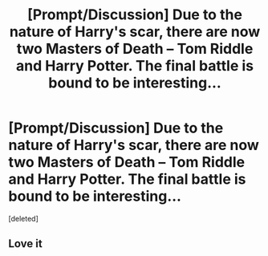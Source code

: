 #+TITLE: [Prompt/Discussion] Due to the nature of Harry's scar, there are now two Masters of Death -- Tom Riddle and Harry Potter. The final battle is bound to be interesting...

* [Prompt/Discussion] Due to the nature of Harry's scar, there are now two Masters of Death -- Tom Riddle and Harry Potter. The final battle is bound to be interesting...
:PROPERTIES:
:Score: 11
:DateUnix: 1577533670.0
:DateShort: 2019-Dec-28
:FlairText: Prompt
:END:
[deleted]


** Love it
:PROPERTIES:
:Author: capeus
:Score: 3
:DateUnix: 1577564934.0
:DateShort: 2019-Dec-28
:END:
